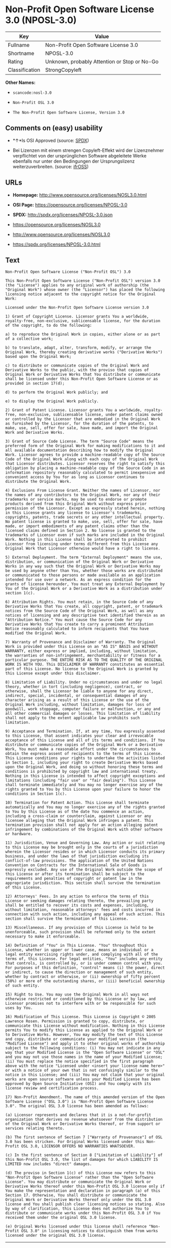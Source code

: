 * Non-Profit Open Software License 3.0 (NPOSL-3.0)

| Key              | Value                                          |
|------------------+------------------------------------------------|
| Fullname         | Non-Profit Open Software License 3.0           |
| Shortname        | NPOSL-3.0                                      |
| Rating           | Unknown, probably Attention or Stop or No-Go   |
| Classification   | StrongCopyleft                                 |

*Other Names:*

- =scancode:nosl-3.0=

- =Non-Profit OSL 3.0=

- =The Non-Profit Open Software License, Version 3.0=

** Comments on (easy) usability

- *↑*Is OSI Approved (source:
  [[https://spdx.org/licenses/NPOSL-3.0.html][SPDX]])

- Bei Lizenzen mit einem strengen Copyleft-Effekt wird der Lizenznehmer
  verpflichtet von der ursprünglichen Software abgeleitete Werke
  ebenfalls nur unter den Bedingungen der Ursprungslizenz
  weiterzuverbreiten. (source:
  [[https://ifross.github.io/ifrOSS/Lizenzcenter][ifrOSS]])

** URLs

- *Homepage:* http://www.opensource.org/licenses/NOSL3.0.html

- *OSI Page:* https://opensource.org/licenses/NPOSL-3.0

- *SPDX:* http://spdx.org/licenses/NPOSL-3.0.json

- https://opensource.org/licenses/NOSL3.0

- http://www.opensource.org/licenses/NOSL3.0

- https://spdx.org/licenses/NPOSL-3.0.html

** Text

#+BEGIN_EXAMPLE
  Non-Profit Open Software License ("Non-Profit OSL") 3.0

  This Non-Profit Open Software License ("Non-Profit OSL") version 3.0 (the "License") applies to any original work of authorship (the "Original Work") whose owner (the "Licensor") has placed the following licensing notice adjacent to the copyright notice for the Original Work:

  Licensed under the Non-Profit Open Software License version 3.0

  1) Grant of Copyright License. Licensor grants You a worldwide, royalty-free, non-exclusive, sublicensable license, for the duration of the copyright, to do the following:

  a) to reproduce the Original Work in copies, either alone or as part of a collective work;

  b) to translate, adapt, alter, transform, modify, or arrange the Original Work, thereby creating derivative works ("Derivative Works") based upon the Original Work;

  c) to distribute or communicate copies of the Original Work and Derivative Works to the public, with the proviso that copies of Original Work or Derivative Works that You distribute or communicate shall be licensed under this Non-Profit Open Software License or as provided in section 17(d);

  d) to perform the Original Work publicly; and

  e) to display the Original Work publicly.

  2) Grant of Patent License. Licensor grants You a worldwide, royalty-free, non-exclusive, sublicensable license, under patent claims owned or controlled by the Licensor that are embodied in the Original Work as furnished by the Licensor, for the duration of the patents, to make, use, sell, offer for sale, have made, and import the Original Work and Derivative Works.

  3) Grant of Source Code License. The term "Source Code" means the preferred form of the Original Work for making modifications to it and all available documentation describing how to modify the Original Work. Licensor agrees to provide a machine-readable copy of the Source Code of the Original Work along with each copy of the Original Work that Licensor distributes. Licensor reserves the right to satisfy this obligation by placing a machine-readable copy of the Source Code in an information repository reasonably calculated to permit inexpensive and convenient access by You for as long as Licensor continues to distribute the Original Work.

  4) Exclusions From License Grant. Neither the names of Licensor, nor the names of any contributors to the Original Work, nor any of their trademarks or service marks, may be used to endorse or promote products derived from this Original Work without express prior permission of the Licensor. Except as expressly stated herein, nothing in this License grants any license to Licensor's trademarks, copyrights, patents, trade secrets or any other intellectual property. No patent license is granted to make, use, sell, offer for sale, have made, or import embodiments of any patent claims other than the licensed claims defined in Section 2. No license is granted to the trademarks of Licensor even if such marks are included in the Original Work. Nothing in this License shall be interpreted to prohibit Licensor from licensing under terms different from this License any Original Work that Licensor otherwise would have a right to license.

  5) External Deployment. The term "External Deployment" means the use, distribution, or communication of the Original Work or Derivative Works in any way such that the Original Work or Derivative Works may be used by anyone other than You, whether those works are distributed or communicated to those persons or made available as an application intended for use over a network. As an express condition for the grants of license hereunder, You must treat any External Deployment by You of the Original Work or a Derivative Work as a distribution under section 1(c).

  6) Attribution Rights. You must retain, in the Source Code of any Derivative Works that You create, all copyright, patent, or trademark notices from the Source Code of the Original Work, as well as any notices of licensing and any descriptive text identified therein as an "Attribution Notice." You must cause the Source Code for any Derivative Works that You create to carry a prominent Attribution Notice reasonably calculated to inform recipients that You have modified the Original Work.

  7) Warranty of Provenance and Disclaimer of Warranty. The Original Work is provided under this License on an "AS IS" BASIS and WITHOUT WARRANTY, either express or implied, including, without limitation, the warranties of non-infringement, merchantability or fitness for a particular purpose. THE ENTIRE RISK AS TO THE QUALITY OF THE ORIGINAL WORK IS WITH YOU. This DISCLAIMER OF WARRANTY constitutes an essential part of this License. No license to the Original Work is granted by this License except under this disclaimer.

  8) Limitation of Liability. Under no circumstances and under no legal theory, whether in tort (including negligence), contract, or otherwise, shall the Licensor be liable to anyone for any direct, indirect, special, incidental, or consequential damages of any character arising as a result of this License or the use of the Original Work including, without limitation, damages for loss of goodwill, work stoppage, computer failure or malfunction, or any and all other commercial damages or losses. This limitation of liability shall not apply to the extent applicable law prohibits such limitation.

  9) Acceptance and Termination. If, at any time, You expressly assented to this License, that assent indicates your clear and irrevocable acceptance of this License and all of its terms and conditions. If You distribute or communicate copies of the Original Work or a Derivative Work, You must make a reasonable effort under the circumstances to obtain the express assent of recipients to the terms of this License. This License conditions your rights to undertake the activities listed in Section 1, including your right to create Derivative Works based upon the Original Work, and doing so without honoring these terms and conditions is prohibited by copyright law and international treaty. Nothing in this License is intended to affect copyright exceptions and limitations (including "fair use" or "fair dealing"). This License shall terminate immediately and You may no longer exercise any of the rights granted to You by this License upon your failure to honor the conditions in Section 1(c).

  10) Termination for Patent Action. This License shall terminate automatically and You may no longer exercise any of the rights granted to You by this License as of the date You commence an action, including a cross-claim or counterclaim, against Licensor or any licensee alleging that the Original Work infringes a patent. This termination provision shall not apply for an action alleging patent infringement by combinations of the Original Work with other software or hardware.

  11) Jurisdiction, Venue and Governing Law. Any action or suit relating to this License may be brought only in the courts of a jurisdiction wherein the Licensor resides or in which Licensor conducts its primary business, and under the laws of that jurisdiction excluding its conflict-of-law provisions. The application of the United Nations Convention on Contracts for the International Sale of Goods is expressly excluded. Any use of the Original Work outside the scope of this License or after its termination shall be subject to the requirements and penalties of copyright or patent law in the appropriate jurisdiction. This section shall survive the termination of this License.

  12) Attorneys' Fees. In any action to enforce the terms of this License or seeking damages relating thereto, the prevailing party shall be entitled to recover its costs and expenses, including, without limitation, reasonable attorneys' fees and costs incurred in connection with such action, including any appeal of such action. This section shall survive the termination of this License.

  13) Miscellaneous. If any provision of this License is held to be unenforceable, such provision shall be reformed only to the extent necessary to make it enforceable.

  14) Definition of "You" in This License. "You" throughout this License, whether in upper or lower case, means an individual or a legal entity exercising rights under, and complying with all of the terms of, this License. For legal entities, "You" includes any entity that controls, is controlled by, or is under common control with you. For purposes of this definition, "control" means (i) the power, direct or indirect, to cause the direction or management of such entity, whether by contract or otherwise, or (ii) ownership of fifty percent (50%) or more of the outstanding shares, or (iii) beneficial ownership of such entity.

  15) Right to Use. You may use the Original Work in all ways not otherwise restricted or conditioned by this License or by law, and Licensor promises not to interfere with or be responsible for such uses by You.

  16) Modification of This License. This License is Copyright © 2005 Lawrence Rosen. Permission is granted to copy, distribute, or communicate this License without modification. Nothing in this License permits You to modify this License as applied to the Original Work or to Derivative Works. However, You may modify the text of this License and copy, distribute or communicate your modified version (the "Modified License") and apply it to other original works of authorship subject to the following conditions: (i) You may not indicate in any way that your Modified License is the "Open Software License" or "OSL" and you may not use those names in the name of your Modified License; (ii) You must replace the notice specified in the first paragraph above with the notice "Licensed under <insert your license name here>" or with a notice of your own that is not confusingly similar to the notice in this License; and (iii) You may not claim that your original works are open source software unless your Modified License has been approved by Open Source Initiative (OSI) and You comply with its license review and certification process.

  17) Non-Profit Amendment. The name of this amended version of the Open Software License ("OSL 3.0") is "Non-Profit Open Software License 3.0". The original OSL 3.0 license has been amended as follows:

  (a) Licensor represents and declares that it is a not-for-profit organization that derives no revenue whatsoever from the distribution of the Original Work or Derivative Works thereof, or from support or services relating thereto.

  (b) The first sentence of Section 7 ["Warranty of Provenance"] of OSL 3.0 has been stricken. For Original Works licensed under this Non-Profit OSL 3.0, LICENSOR OFFERS NO WARRANTIES WHATSOEVER.

  (c) In the first sentence of Section 8 ["Limitation of Liability"] of this Non-Profit OSL 3.0, the list of damages for which LIABILITY IS LIMITED now includes "direct" damages.

  (d) The proviso in Section 1(c) of this License now refers to this "Non-Profit Open Software License" rather than the "Open Software License". You may distribute or communicate the Original Work or Derivative Works thereof under this Non-Profit OSL 3.0 license only if You make the representation and declaration in paragraph (a) of this Section 17. Otherwise, You shall distribute or communicate the Original Work or Derivative Works thereof only under the OSL 3.0 license and You shall publish clear licensing notices so stating. Also by way of clarification, this License does not authorize You to distribute or communicate works under this Non-Profit OSL 3.0 if You received them under the original OSL 3.0 license.

  (e) Original Works licensed under this license shall reference "Non-Profit OSL 3.0" in licensing notices to distinguish them from works licensed under the original OSL 3.0 license.
#+END_EXAMPLE

--------------

** Raw Data

#+BEGIN_EXAMPLE
  {
      "__impliedNames": [
          "NPOSL-3.0",
          "Non-Profit Open Software License 3.0",
          "scancode:nosl-3.0",
          "Non-Profit OSL 3.0",
          "The Non-Profit Open Software License, Version 3.0"
      ],
      "__impliedId": "NPOSL-3.0",
      "facts": {
          "Open Knowledge International": {
              "is_generic": null,
              "status": "active",
              "domain_software": true,
              "url": "https://opensource.org/licenses/NPOSL-3.0",
              "maintainer": "Lawrence Rosen",
              "od_conformance": "not reviewed",
              "_sourceURL": "https://github.com/okfn/licenses/blob/master/licenses.csv",
              "domain_data": false,
              "osd_conformance": "approved",
              "id": "NPOSL-3.0",
              "title": "Non-Profit Open Software License 3.0",
              "_implications": {
                  "__impliedNames": [
                      "NPOSL-3.0",
                      "Non-Profit Open Software License 3.0"
                  ],
                  "__impliedId": "NPOSL-3.0",
                  "__impliedURLs": [
                      [
                          null,
                          "https://opensource.org/licenses/NPOSL-3.0"
                      ]
                  ]
              },
              "domain_content": true
          },
          "LicenseName": {
              "implications": {
                  "__impliedNames": [
                      "NPOSL-3.0",
                      "NPOSL-3.0",
                      "Non-Profit Open Software License 3.0",
                      "scancode:nosl-3.0",
                      "Non-Profit OSL 3.0",
                      "The Non-Profit Open Software License, Version 3.0"
                  ],
                  "__impliedId": "NPOSL-3.0"
              },
              "shortname": "NPOSL-3.0",
              "otherNames": [
                  "NPOSL-3.0",
                  "Non-Profit Open Software License 3.0",
                  "scancode:nosl-3.0",
                  "Non-Profit OSL 3.0",
                  "The Non-Profit Open Software License, Version 3.0"
              ]
          },
          "SPDX": {
              "isSPDXLicenseDeprecated": false,
              "spdxFullName": "Non-Profit Open Software License 3.0",
              "spdxDetailsURL": "http://spdx.org/licenses/NPOSL-3.0.json",
              "_sourceURL": "https://spdx.org/licenses/NPOSL-3.0.html",
              "spdxLicIsOSIApproved": true,
              "spdxSeeAlso": [
                  "https://opensource.org/licenses/NOSL3.0"
              ],
              "_implications": {
                  "__impliedNames": [
                      "NPOSL-3.0",
                      "Non-Profit Open Software License 3.0"
                  ],
                  "__impliedId": "NPOSL-3.0",
                  "__impliedJudgement": [
                      [
                          "SPDX",
                          {
                              "tag": "PositiveJudgement",
                              "contents": "Is OSI Approved"
                          }
                      ]
                  ],
                  "__isOsiApproved": true,
                  "__impliedURLs": [
                      [
                          "SPDX",
                          "http://spdx.org/licenses/NPOSL-3.0.json"
                      ],
                      [
                          null,
                          "https://opensource.org/licenses/NOSL3.0"
                      ]
                  ]
              },
              "spdxLicenseId": "NPOSL-3.0"
          },
          "Scancode": {
              "otherUrls": [
                  "http://www.opensource.org/licenses/NOSL3.0",
                  "https://opensource.org/licenses/NOSL3.0"
              ],
              "homepageUrl": "http://www.opensource.org/licenses/NOSL3.0.html",
              "shortName": "Non-Profit OSL 3.0",
              "textUrls": null,
              "text": "Non-Profit Open Software License (\"Non-Profit OSL\") 3.0\n\nThis Non-Profit Open Software License (\"Non-Profit OSL\") version 3.0 (the \"License\") applies to any original work of authorship (the \"Original Work\") whose owner (the \"Licensor\") has placed the following licensing notice adjacent to the copyright notice for the Original Work:\n\nLicensed under the Non-Profit Open Software License version 3.0\n\n1) Grant of Copyright License. Licensor grants You a worldwide, royalty-free, non-exclusive, sublicensable license, for the duration of the copyright, to do the following:\n\na) to reproduce the Original Work in copies, either alone or as part of a collective work;\n\nb) to translate, adapt, alter, transform, modify, or arrange the Original Work, thereby creating derivative works (\"Derivative Works\") based upon the Original Work;\n\nc) to distribute or communicate copies of the Original Work and Derivative Works to the public, with the proviso that copies of Original Work or Derivative Works that You distribute or communicate shall be licensed under this Non-Profit Open Software License or as provided in section 17(d);\n\nd) to perform the Original Work publicly; and\n\ne) to display the Original Work publicly.\n\n2) Grant of Patent License. Licensor grants You a worldwide, royalty-free, non-exclusive, sublicensable license, under patent claims owned or controlled by the Licensor that are embodied in the Original Work as furnished by the Licensor, for the duration of the patents, to make, use, sell, offer for sale, have made, and import the Original Work and Derivative Works.\n\n3) Grant of Source Code License. The term \"Source Code\" means the preferred form of the Original Work for making modifications to it and all available documentation describing how to modify the Original Work. Licensor agrees to provide a machine-readable copy of the Source Code of the Original Work along with each copy of the Original Work that Licensor distributes. Licensor reserves the right to satisfy this obligation by placing a machine-readable copy of the Source Code in an information repository reasonably calculated to permit inexpensive and convenient access by You for as long as Licensor continues to distribute the Original Work.\n\n4) Exclusions From License Grant. Neither the names of Licensor, nor the names of any contributors to the Original Work, nor any of their trademarks or service marks, may be used to endorse or promote products derived from this Original Work without express prior permission of the Licensor. Except as expressly stated herein, nothing in this License grants any license to Licensor's trademarks, copyrights, patents, trade secrets or any other intellectual property. No patent license is granted to make, use, sell, offer for sale, have made, or import embodiments of any patent claims other than the licensed claims defined in Section 2. No license is granted to the trademarks of Licensor even if such marks are included in the Original Work. Nothing in this License shall be interpreted to prohibit Licensor from licensing under terms different from this License any Original Work that Licensor otherwise would have a right to license.\n\n5) External Deployment. The term \"External Deployment\" means the use, distribution, or communication of the Original Work or Derivative Works in any way such that the Original Work or Derivative Works may be used by anyone other than You, whether those works are distributed or communicated to those persons or made available as an application intended for use over a network. As an express condition for the grants of license hereunder, You must treat any External Deployment by You of the Original Work or a Derivative Work as a distribution under section 1(c).\n\n6) Attribution Rights. You must retain, in the Source Code of any Derivative Works that You create, all copyright, patent, or trademark notices from the Source Code of the Original Work, as well as any notices of licensing and any descriptive text identified therein as an \"Attribution Notice.\" You must cause the Source Code for any Derivative Works that You create to carry a prominent Attribution Notice reasonably calculated to inform recipients that You have modified the Original Work.\n\n7) Warranty of Provenance and Disclaimer of Warranty. The Original Work is provided under this License on an \"AS IS\" BASIS and WITHOUT WARRANTY, either express or implied, including, without limitation, the warranties of non-infringement, merchantability or fitness for a particular purpose. THE ENTIRE RISK AS TO THE QUALITY OF THE ORIGINAL WORK IS WITH YOU. This DISCLAIMER OF WARRANTY constitutes an essential part of this License. No license to the Original Work is granted by this License except under this disclaimer.\n\n8) Limitation of Liability. Under no circumstances and under no legal theory, whether in tort (including negligence), contract, or otherwise, shall the Licensor be liable to anyone for any direct, indirect, special, incidental, or consequential damages of any character arising as a result of this License or the use of the Original Work including, without limitation, damages for loss of goodwill, work stoppage, computer failure or malfunction, or any and all other commercial damages or losses. This limitation of liability shall not apply to the extent applicable law prohibits such limitation.\n\n9) Acceptance and Termination. If, at any time, You expressly assented to this License, that assent indicates your clear and irrevocable acceptance of this License and all of its terms and conditions. If You distribute or communicate copies of the Original Work or a Derivative Work, You must make a reasonable effort under the circumstances to obtain the express assent of recipients to the terms of this License. This License conditions your rights to undertake the activities listed in Section 1, including your right to create Derivative Works based upon the Original Work, and doing so without honoring these terms and conditions is prohibited by copyright law and international treaty. Nothing in this License is intended to affect copyright exceptions and limitations (including \"fair use\" or \"fair dealing\"). This License shall terminate immediately and You may no longer exercise any of the rights granted to You by this License upon your failure to honor the conditions in Section 1(c).\n\n10) Termination for Patent Action. This License shall terminate automatically and You may no longer exercise any of the rights granted to You by this License as of the date You commence an action, including a cross-claim or counterclaim, against Licensor or any licensee alleging that the Original Work infringes a patent. This termination provision shall not apply for an action alleging patent infringement by combinations of the Original Work with other software or hardware.\n\n11) Jurisdiction, Venue and Governing Law. Any action or suit relating to this License may be brought only in the courts of a jurisdiction wherein the Licensor resides or in which Licensor conducts its primary business, and under the laws of that jurisdiction excluding its conflict-of-law provisions. The application of the United Nations Convention on Contracts for the International Sale of Goods is expressly excluded. Any use of the Original Work outside the scope of this License or after its termination shall be subject to the requirements and penalties of copyright or patent law in the appropriate jurisdiction. This section shall survive the termination of this License.\n\n12) Attorneys' Fees. In any action to enforce the terms of this License or seeking damages relating thereto, the prevailing party shall be entitled to recover its costs and expenses, including, without limitation, reasonable attorneys' fees and costs incurred in connection with such action, including any appeal of such action. This section shall survive the termination of this License.\n\n13) Miscellaneous. If any provision of this License is held to be unenforceable, such provision shall be reformed only to the extent necessary to make it enforceable.\n\n14) Definition of \"You\" in This License. \"You\" throughout this License, whether in upper or lower case, means an individual or a legal entity exercising rights under, and complying with all of the terms of, this License. For legal entities, \"You\" includes any entity that controls, is controlled by, or is under common control with you. For purposes of this definition, \"control\" means (i) the power, direct or indirect, to cause the direction or management of such entity, whether by contract or otherwise, or (ii) ownership of fifty percent (50%) or more of the outstanding shares, or (iii) beneficial ownership of such entity.\n\n15) Right to Use. You may use the Original Work in all ways not otherwise restricted or conditioned by this License or by law, and Licensor promises not to interfere with or be responsible for such uses by You.\n\n16) Modification of This License. This License is Copyright ÃÂ© 2005 Lawrence Rosen. Permission is granted to copy, distribute, or communicate this License without modification. Nothing in this License permits You to modify this License as applied to the Original Work or to Derivative Works. However, You may modify the text of this License and copy, distribute or communicate your modified version (the \"Modified License\") and apply it to other original works of authorship subject to the following conditions: (i) You may not indicate in any way that your Modified License is the \"Open Software License\" or \"OSL\" and you may not use those names in the name of your Modified License; (ii) You must replace the notice specified in the first paragraph above with the notice \"Licensed under <insert your license name here>\" or with a notice of your own that is not confusingly similar to the notice in this License; and (iii) You may not claim that your original works are open source software unless your Modified License has been approved by Open Source Initiative (OSI) and You comply with its license review and certification process.\n\n17) Non-Profit Amendment. The name of this amended version of the Open Software License (\"OSL 3.0\") is \"Non-Profit Open Software License 3.0\". The original OSL 3.0 license has been amended as follows:\n\n(a) Licensor represents and declares that it is a not-for-profit organization that derives no revenue whatsoever from the distribution of the Original Work or Derivative Works thereof, or from support or services relating thereto.\n\n(b) The first sentence of Section 7 [\"Warranty of Provenance\"] of OSL 3.0 has been stricken. For Original Works licensed under this Non-Profit OSL 3.0, LICENSOR OFFERS NO WARRANTIES WHATSOEVER.\n\n(c) In the first sentence of Section 8 [\"Limitation of Liability\"] of this Non-Profit OSL 3.0, the list of damages for which LIABILITY IS LIMITED now includes \"direct\" damages.\n\n(d) The proviso in Section 1(c) of this License now refers to this \"Non-Profit Open Software License\" rather than the \"Open Software License\". You may distribute or communicate the Original Work or Derivative Works thereof under this Non-Profit OSL 3.0 license only if You make the representation and declaration in paragraph (a) of this Section 17. Otherwise, You shall distribute or communicate the Original Work or Derivative Works thereof only under the OSL 3.0 license and You shall publish clear licensing notices so stating. Also by way of clarification, this License does not authorize You to distribute or communicate works under this Non-Profit OSL 3.0 if You received them under the original OSL 3.0 license.\n\n(e) Original Works licensed under this license shall reference \"Non-Profit OSL 3.0\" in licensing notices to distinguish them from works licensed under the original OSL 3.0 license.",
              "category": "Copyleft",
              "osiUrl": "http://www.opensource.org/licenses/NOSL3.0.html",
              "owner": "OSI - Open Source Initiative",
              "_sourceURL": "https://github.com/nexB/scancode-toolkit/blob/develop/src/licensedcode/data/licenses/nosl-3.0.yml",
              "key": "nosl-3.0",
              "name": "Non-Profit Open Software License 3.0",
              "spdxId": "NPOSL-3.0",
              "_implications": {
                  "__impliedNames": [
                      "scancode:nosl-3.0",
                      "Non-Profit OSL 3.0",
                      "NPOSL-3.0"
                  ],
                  "__impliedId": "NPOSL-3.0",
                  "__impliedCopyleft": [
                      [
                          "Scancode",
                          "Copyleft"
                      ]
                  ],
                  "__calculatedCopyleft": "Copyleft",
                  "__impliedText": "Non-Profit Open Software License (\"Non-Profit OSL\") 3.0\n\nThis Non-Profit Open Software License (\"Non-Profit OSL\") version 3.0 (the \"License\") applies to any original work of authorship (the \"Original Work\") whose owner (the \"Licensor\") has placed the following licensing notice adjacent to the copyright notice for the Original Work:\n\nLicensed under the Non-Profit Open Software License version 3.0\n\n1) Grant of Copyright License. Licensor grants You a worldwide, royalty-free, non-exclusive, sublicensable license, for the duration of the copyright, to do the following:\n\na) to reproduce the Original Work in copies, either alone or as part of a collective work;\n\nb) to translate, adapt, alter, transform, modify, or arrange the Original Work, thereby creating derivative works (\"Derivative Works\") based upon the Original Work;\n\nc) to distribute or communicate copies of the Original Work and Derivative Works to the public, with the proviso that copies of Original Work or Derivative Works that You distribute or communicate shall be licensed under this Non-Profit Open Software License or as provided in section 17(d);\n\nd) to perform the Original Work publicly; and\n\ne) to display the Original Work publicly.\n\n2) Grant of Patent License. Licensor grants You a worldwide, royalty-free, non-exclusive, sublicensable license, under patent claims owned or controlled by the Licensor that are embodied in the Original Work as furnished by the Licensor, for the duration of the patents, to make, use, sell, offer for sale, have made, and import the Original Work and Derivative Works.\n\n3) Grant of Source Code License. The term \"Source Code\" means the preferred form of the Original Work for making modifications to it and all available documentation describing how to modify the Original Work. Licensor agrees to provide a machine-readable copy of the Source Code of the Original Work along with each copy of the Original Work that Licensor distributes. Licensor reserves the right to satisfy this obligation by placing a machine-readable copy of the Source Code in an information repository reasonably calculated to permit inexpensive and convenient access by You for as long as Licensor continues to distribute the Original Work.\n\n4) Exclusions From License Grant. Neither the names of Licensor, nor the names of any contributors to the Original Work, nor any of their trademarks or service marks, may be used to endorse or promote products derived from this Original Work without express prior permission of the Licensor. Except as expressly stated herein, nothing in this License grants any license to Licensor's trademarks, copyrights, patents, trade secrets or any other intellectual property. No patent license is granted to make, use, sell, offer for sale, have made, or import embodiments of any patent claims other than the licensed claims defined in Section 2. No license is granted to the trademarks of Licensor even if such marks are included in the Original Work. Nothing in this License shall be interpreted to prohibit Licensor from licensing under terms different from this License any Original Work that Licensor otherwise would have a right to license.\n\n5) External Deployment. The term \"External Deployment\" means the use, distribution, or communication of the Original Work or Derivative Works in any way such that the Original Work or Derivative Works may be used by anyone other than You, whether those works are distributed or communicated to those persons or made available as an application intended for use over a network. As an express condition for the grants of license hereunder, You must treat any External Deployment by You of the Original Work or a Derivative Work as a distribution under section 1(c).\n\n6) Attribution Rights. You must retain, in the Source Code of any Derivative Works that You create, all copyright, patent, or trademark notices from the Source Code of the Original Work, as well as any notices of licensing and any descriptive text identified therein as an \"Attribution Notice.\" You must cause the Source Code for any Derivative Works that You create to carry a prominent Attribution Notice reasonably calculated to inform recipients that You have modified the Original Work.\n\n7) Warranty of Provenance and Disclaimer of Warranty. The Original Work is provided under this License on an \"AS IS\" BASIS and WITHOUT WARRANTY, either express or implied, including, without limitation, the warranties of non-infringement, merchantability or fitness for a particular purpose. THE ENTIRE RISK AS TO THE QUALITY OF THE ORIGINAL WORK IS WITH YOU. This DISCLAIMER OF WARRANTY constitutes an essential part of this License. No license to the Original Work is granted by this License except under this disclaimer.\n\n8) Limitation of Liability. Under no circumstances and under no legal theory, whether in tort (including negligence), contract, or otherwise, shall the Licensor be liable to anyone for any direct, indirect, special, incidental, or consequential damages of any character arising as a result of this License or the use of the Original Work including, without limitation, damages for loss of goodwill, work stoppage, computer failure or malfunction, or any and all other commercial damages or losses. This limitation of liability shall not apply to the extent applicable law prohibits such limitation.\n\n9) Acceptance and Termination. If, at any time, You expressly assented to this License, that assent indicates your clear and irrevocable acceptance of this License and all of its terms and conditions. If You distribute or communicate copies of the Original Work or a Derivative Work, You must make a reasonable effort under the circumstances to obtain the express assent of recipients to the terms of this License. This License conditions your rights to undertake the activities listed in Section 1, including your right to create Derivative Works based upon the Original Work, and doing so without honoring these terms and conditions is prohibited by copyright law and international treaty. Nothing in this License is intended to affect copyright exceptions and limitations (including \"fair use\" or \"fair dealing\"). This License shall terminate immediately and You may no longer exercise any of the rights granted to You by this License upon your failure to honor the conditions in Section 1(c).\n\n10) Termination for Patent Action. This License shall terminate automatically and You may no longer exercise any of the rights granted to You by this License as of the date You commence an action, including a cross-claim or counterclaim, against Licensor or any licensee alleging that the Original Work infringes a patent. This termination provision shall not apply for an action alleging patent infringement by combinations of the Original Work with other software or hardware.\n\n11) Jurisdiction, Venue and Governing Law. Any action or suit relating to this License may be brought only in the courts of a jurisdiction wherein the Licensor resides or in which Licensor conducts its primary business, and under the laws of that jurisdiction excluding its conflict-of-law provisions. The application of the United Nations Convention on Contracts for the International Sale of Goods is expressly excluded. Any use of the Original Work outside the scope of this License or after its termination shall be subject to the requirements and penalties of copyright or patent law in the appropriate jurisdiction. This section shall survive the termination of this License.\n\n12) Attorneys' Fees. In any action to enforce the terms of this License or seeking damages relating thereto, the prevailing party shall be entitled to recover its costs and expenses, including, without limitation, reasonable attorneys' fees and costs incurred in connection with such action, including any appeal of such action. This section shall survive the termination of this License.\n\n13) Miscellaneous. If any provision of this License is held to be unenforceable, such provision shall be reformed only to the extent necessary to make it enforceable.\n\n14) Definition of \"You\" in This License. \"You\" throughout this License, whether in upper or lower case, means an individual or a legal entity exercising rights under, and complying with all of the terms of, this License. For legal entities, \"You\" includes any entity that controls, is controlled by, or is under common control with you. For purposes of this definition, \"control\" means (i) the power, direct or indirect, to cause the direction or management of such entity, whether by contract or otherwise, or (ii) ownership of fifty percent (50%) or more of the outstanding shares, or (iii) beneficial ownership of such entity.\n\n15) Right to Use. You may use the Original Work in all ways not otherwise restricted or conditioned by this License or by law, and Licensor promises not to interfere with or be responsible for such uses by You.\n\n16) Modification of This License. This License is Copyright Â© 2005 Lawrence Rosen. Permission is granted to copy, distribute, or communicate this License without modification. Nothing in this License permits You to modify this License as applied to the Original Work or to Derivative Works. However, You may modify the text of this License and copy, distribute or communicate your modified version (the \"Modified License\") and apply it to other original works of authorship subject to the following conditions: (i) You may not indicate in any way that your Modified License is the \"Open Software License\" or \"OSL\" and you may not use those names in the name of your Modified License; (ii) You must replace the notice specified in the first paragraph above with the notice \"Licensed under <insert your license name here>\" or with a notice of your own that is not confusingly similar to the notice in this License; and (iii) You may not claim that your original works are open source software unless your Modified License has been approved by Open Source Initiative (OSI) and You comply with its license review and certification process.\n\n17) Non-Profit Amendment. The name of this amended version of the Open Software License (\"OSL 3.0\") is \"Non-Profit Open Software License 3.0\". The original OSL 3.0 license has been amended as follows:\n\n(a) Licensor represents and declares that it is a not-for-profit organization that derives no revenue whatsoever from the distribution of the Original Work or Derivative Works thereof, or from support or services relating thereto.\n\n(b) The first sentence of Section 7 [\"Warranty of Provenance\"] of OSL 3.0 has been stricken. For Original Works licensed under this Non-Profit OSL 3.0, LICENSOR OFFERS NO WARRANTIES WHATSOEVER.\n\n(c) In the first sentence of Section 8 [\"Limitation of Liability\"] of this Non-Profit OSL 3.0, the list of damages for which LIABILITY IS LIMITED now includes \"direct\" damages.\n\n(d) The proviso in Section 1(c) of this License now refers to this \"Non-Profit Open Software License\" rather than the \"Open Software License\". You may distribute or communicate the Original Work or Derivative Works thereof under this Non-Profit OSL 3.0 license only if You make the representation and declaration in paragraph (a) of this Section 17. Otherwise, You shall distribute or communicate the Original Work or Derivative Works thereof only under the OSL 3.0 license and You shall publish clear licensing notices so stating. Also by way of clarification, this License does not authorize You to distribute or communicate works under this Non-Profit OSL 3.0 if You received them under the original OSL 3.0 license.\n\n(e) Original Works licensed under this license shall reference \"Non-Profit OSL 3.0\" in licensing notices to distinguish them from works licensed under the original OSL 3.0 license.",
                  "__impliedURLs": [
                      [
                          "Homepage",
                          "http://www.opensource.org/licenses/NOSL3.0.html"
                      ],
                      [
                          "OSI Page",
                          "http://www.opensource.org/licenses/NOSL3.0.html"
                      ],
                      [
                          null,
                          "http://www.opensource.org/licenses/NOSL3.0"
                      ],
                      [
                          null,
                          "https://opensource.org/licenses/NOSL3.0"
                      ]
                  ]
              }
          },
          "OpenChainPolicyTemplate": {
              "isSaaSDeemed": "no",
              "licenseType": "copyleft",
              "freedomOrDeath": "no",
              "typeCopyleft": "yes",
              "_sourceURL": "https://github.com/OpenChain-Project/curriculum/raw/ddf1e879341adbd9b297cd67c5d5c16b2076540b/policy-template/Open%20Source%20Policy%20Template%20for%20OpenChain%20Specification%201.2.ods",
              "name": "Non-Profit Open Software License 3.0",
              "commercialUse": true,
              "spdxId": "NPOSL-3.0",
              "_implications": {
                  "__impliedNames": [
                      "NPOSL-3.0"
                  ]
              }
          },
          "ifrOSS": {
              "ifrKind": "IfrStrongCopyleft",
              "ifrURL": "https://spdx.org/licenses/NPOSL-3.0.html",
              "_sourceURL": "https://ifross.github.io/ifrOSS/Lizenzcenter",
              "ifrName": "Non-Profit Open Software License 3.0",
              "ifrId": null,
              "_implications": {
                  "__impliedNames": [
                      "Non-Profit Open Software License 3.0"
                  ],
                  "__impliedJudgement": [
                      [
                          "ifrOSS",
                          {
                              "tag": "NeutralJudgement",
                              "contents": "Bei Lizenzen mit einem strengen Copyleft-Effekt wird der Lizenznehmer verpflichtet von der ursprÃ¼nglichen Software abgeleitete Werke ebenfalls nur unter den Bedingungen der Ursprungslizenz weiterzuverbreiten."
                          }
                      ]
                  ],
                  "__impliedCopyleft": [
                      [
                          "ifrOSS",
                          "StrongCopyleft"
                      ]
                  ],
                  "__calculatedCopyleft": "StrongCopyleft",
                  "__impliedURLs": [
                      [
                          null,
                          "https://spdx.org/licenses/NPOSL-3.0.html"
                      ]
                  ]
              }
          },
          "OpenSourceInitiative": {
              "text": [
                  {
                      "url": "https://opensource.org/licenses/NPOSL-3.0",
                      "title": "HTML",
                      "media_type": "text/html"
                  }
              ],
              "identifiers": [
                  {
                      "identifier": "NPOSL-3.0",
                      "scheme": "SPDX"
                  }
              ],
              "superseded_by": null,
              "_sourceURL": "https://opensource.org/licenses/",
              "name": "The Non-Profit Open Software License, Version 3.0",
              "other_names": [],
              "keywords": [
                  "osi-approved"
              ],
              "id": "NPOSL-3.0",
              "links": [
                  {
                      "note": "OSI Page",
                      "url": "https://opensource.org/licenses/NPOSL-3.0"
                  }
              ],
              "_implications": {
                  "__impliedNames": [
                      "NPOSL-3.0",
                      "The Non-Profit Open Software License, Version 3.0",
                      "NPOSL-3.0"
                  ],
                  "__impliedURLs": [
                      [
                          "OSI Page",
                          "https://opensource.org/licenses/NPOSL-3.0"
                      ]
                  ]
              }
          }
      },
      "__impliedJudgement": [
          [
              "SPDX",
              {
                  "tag": "PositiveJudgement",
                  "contents": "Is OSI Approved"
              }
          ],
          [
              "ifrOSS",
              {
                  "tag": "NeutralJudgement",
                  "contents": "Bei Lizenzen mit einem strengen Copyleft-Effekt wird der Lizenznehmer verpflichtet von der ursprÃ¼nglichen Software abgeleitete Werke ebenfalls nur unter den Bedingungen der Ursprungslizenz weiterzuverbreiten."
              }
          ]
      ],
      "__impliedCopyleft": [
          [
              "Scancode",
              "Copyleft"
          ],
          [
              "ifrOSS",
              "StrongCopyleft"
          ]
      ],
      "__calculatedCopyleft": "StrongCopyleft",
      "__isOsiApproved": true,
      "__impliedText": "Non-Profit Open Software License (\"Non-Profit OSL\") 3.0\n\nThis Non-Profit Open Software License (\"Non-Profit OSL\") version 3.0 (the \"License\") applies to any original work of authorship (the \"Original Work\") whose owner (the \"Licensor\") has placed the following licensing notice adjacent to the copyright notice for the Original Work:\n\nLicensed under the Non-Profit Open Software License version 3.0\n\n1) Grant of Copyright License. Licensor grants You a worldwide, royalty-free, non-exclusive, sublicensable license, for the duration of the copyright, to do the following:\n\na) to reproduce the Original Work in copies, either alone or as part of a collective work;\n\nb) to translate, adapt, alter, transform, modify, or arrange the Original Work, thereby creating derivative works (\"Derivative Works\") based upon the Original Work;\n\nc) to distribute or communicate copies of the Original Work and Derivative Works to the public, with the proviso that copies of Original Work or Derivative Works that You distribute or communicate shall be licensed under this Non-Profit Open Software License or as provided in section 17(d);\n\nd) to perform the Original Work publicly; and\n\ne) to display the Original Work publicly.\n\n2) Grant of Patent License. Licensor grants You a worldwide, royalty-free, non-exclusive, sublicensable license, under patent claims owned or controlled by the Licensor that are embodied in the Original Work as furnished by the Licensor, for the duration of the patents, to make, use, sell, offer for sale, have made, and import the Original Work and Derivative Works.\n\n3) Grant of Source Code License. The term \"Source Code\" means the preferred form of the Original Work for making modifications to it and all available documentation describing how to modify the Original Work. Licensor agrees to provide a machine-readable copy of the Source Code of the Original Work along with each copy of the Original Work that Licensor distributes. Licensor reserves the right to satisfy this obligation by placing a machine-readable copy of the Source Code in an information repository reasonably calculated to permit inexpensive and convenient access by You for as long as Licensor continues to distribute the Original Work.\n\n4) Exclusions From License Grant. Neither the names of Licensor, nor the names of any contributors to the Original Work, nor any of their trademarks or service marks, may be used to endorse or promote products derived from this Original Work without express prior permission of the Licensor. Except as expressly stated herein, nothing in this License grants any license to Licensor's trademarks, copyrights, patents, trade secrets or any other intellectual property. No patent license is granted to make, use, sell, offer for sale, have made, or import embodiments of any patent claims other than the licensed claims defined in Section 2. No license is granted to the trademarks of Licensor even if such marks are included in the Original Work. Nothing in this License shall be interpreted to prohibit Licensor from licensing under terms different from this License any Original Work that Licensor otherwise would have a right to license.\n\n5) External Deployment. The term \"External Deployment\" means the use, distribution, or communication of the Original Work or Derivative Works in any way such that the Original Work or Derivative Works may be used by anyone other than You, whether those works are distributed or communicated to those persons or made available as an application intended for use over a network. As an express condition for the grants of license hereunder, You must treat any External Deployment by You of the Original Work or a Derivative Work as a distribution under section 1(c).\n\n6) Attribution Rights. You must retain, in the Source Code of any Derivative Works that You create, all copyright, patent, or trademark notices from the Source Code of the Original Work, as well as any notices of licensing and any descriptive text identified therein as an \"Attribution Notice.\" You must cause the Source Code for any Derivative Works that You create to carry a prominent Attribution Notice reasonably calculated to inform recipients that You have modified the Original Work.\n\n7) Warranty of Provenance and Disclaimer of Warranty. The Original Work is provided under this License on an \"AS IS\" BASIS and WITHOUT WARRANTY, either express or implied, including, without limitation, the warranties of non-infringement, merchantability or fitness for a particular purpose. THE ENTIRE RISK AS TO THE QUALITY OF THE ORIGINAL WORK IS WITH YOU. This DISCLAIMER OF WARRANTY constitutes an essential part of this License. No license to the Original Work is granted by this License except under this disclaimer.\n\n8) Limitation of Liability. Under no circumstances and under no legal theory, whether in tort (including negligence), contract, or otherwise, shall the Licensor be liable to anyone for any direct, indirect, special, incidental, or consequential damages of any character arising as a result of this License or the use of the Original Work including, without limitation, damages for loss of goodwill, work stoppage, computer failure or malfunction, or any and all other commercial damages or losses. This limitation of liability shall not apply to the extent applicable law prohibits such limitation.\n\n9) Acceptance and Termination. If, at any time, You expressly assented to this License, that assent indicates your clear and irrevocable acceptance of this License and all of its terms and conditions. If You distribute or communicate copies of the Original Work or a Derivative Work, You must make a reasonable effort under the circumstances to obtain the express assent of recipients to the terms of this License. This License conditions your rights to undertake the activities listed in Section 1, including your right to create Derivative Works based upon the Original Work, and doing so without honoring these terms and conditions is prohibited by copyright law and international treaty. Nothing in this License is intended to affect copyright exceptions and limitations (including \"fair use\" or \"fair dealing\"). This License shall terminate immediately and You may no longer exercise any of the rights granted to You by this License upon your failure to honor the conditions in Section 1(c).\n\n10) Termination for Patent Action. This License shall terminate automatically and You may no longer exercise any of the rights granted to You by this License as of the date You commence an action, including a cross-claim or counterclaim, against Licensor or any licensee alleging that the Original Work infringes a patent. This termination provision shall not apply for an action alleging patent infringement by combinations of the Original Work with other software or hardware.\n\n11) Jurisdiction, Venue and Governing Law. Any action or suit relating to this License may be brought only in the courts of a jurisdiction wherein the Licensor resides or in which Licensor conducts its primary business, and under the laws of that jurisdiction excluding its conflict-of-law provisions. The application of the United Nations Convention on Contracts for the International Sale of Goods is expressly excluded. Any use of the Original Work outside the scope of this License or after its termination shall be subject to the requirements and penalties of copyright or patent law in the appropriate jurisdiction. This section shall survive the termination of this License.\n\n12) Attorneys' Fees. In any action to enforce the terms of this License or seeking damages relating thereto, the prevailing party shall be entitled to recover its costs and expenses, including, without limitation, reasonable attorneys' fees and costs incurred in connection with such action, including any appeal of such action. This section shall survive the termination of this License.\n\n13) Miscellaneous. If any provision of this License is held to be unenforceable, such provision shall be reformed only to the extent necessary to make it enforceable.\n\n14) Definition of \"You\" in This License. \"You\" throughout this License, whether in upper or lower case, means an individual or a legal entity exercising rights under, and complying with all of the terms of, this License. For legal entities, \"You\" includes any entity that controls, is controlled by, or is under common control with you. For purposes of this definition, \"control\" means (i) the power, direct or indirect, to cause the direction or management of such entity, whether by contract or otherwise, or (ii) ownership of fifty percent (50%) or more of the outstanding shares, or (iii) beneficial ownership of such entity.\n\n15) Right to Use. You may use the Original Work in all ways not otherwise restricted or conditioned by this License or by law, and Licensor promises not to interfere with or be responsible for such uses by You.\n\n16) Modification of This License. This License is Copyright Â© 2005 Lawrence Rosen. Permission is granted to copy, distribute, or communicate this License without modification. Nothing in this License permits You to modify this License as applied to the Original Work or to Derivative Works. However, You may modify the text of this License and copy, distribute or communicate your modified version (the \"Modified License\") and apply it to other original works of authorship subject to the following conditions: (i) You may not indicate in any way that your Modified License is the \"Open Software License\" or \"OSL\" and you may not use those names in the name of your Modified License; (ii) You must replace the notice specified in the first paragraph above with the notice \"Licensed under <insert your license name here>\" or with a notice of your own that is not confusingly similar to the notice in this License; and (iii) You may not claim that your original works are open source software unless your Modified License has been approved by Open Source Initiative (OSI) and You comply with its license review and certification process.\n\n17) Non-Profit Amendment. The name of this amended version of the Open Software License (\"OSL 3.0\") is \"Non-Profit Open Software License 3.0\". The original OSL 3.0 license has been amended as follows:\n\n(a) Licensor represents and declares that it is a not-for-profit organization that derives no revenue whatsoever from the distribution of the Original Work or Derivative Works thereof, or from support or services relating thereto.\n\n(b) The first sentence of Section 7 [\"Warranty of Provenance\"] of OSL 3.0 has been stricken. For Original Works licensed under this Non-Profit OSL 3.0, LICENSOR OFFERS NO WARRANTIES WHATSOEVER.\n\n(c) In the first sentence of Section 8 [\"Limitation of Liability\"] of this Non-Profit OSL 3.0, the list of damages for which LIABILITY IS LIMITED now includes \"direct\" damages.\n\n(d) The proviso in Section 1(c) of this License now refers to this \"Non-Profit Open Software License\" rather than the \"Open Software License\". You may distribute or communicate the Original Work or Derivative Works thereof under this Non-Profit OSL 3.0 license only if You make the representation and declaration in paragraph (a) of this Section 17. Otherwise, You shall distribute or communicate the Original Work or Derivative Works thereof only under the OSL 3.0 license and You shall publish clear licensing notices so stating. Also by way of clarification, this License does not authorize You to distribute or communicate works under this Non-Profit OSL 3.0 if You received them under the original OSL 3.0 license.\n\n(e) Original Works licensed under this license shall reference \"Non-Profit OSL 3.0\" in licensing notices to distinguish them from works licensed under the original OSL 3.0 license.",
      "__impliedURLs": [
          [
              "SPDX",
              "http://spdx.org/licenses/NPOSL-3.0.json"
          ],
          [
              null,
              "https://opensource.org/licenses/NOSL3.0"
          ],
          [
              "Homepage",
              "http://www.opensource.org/licenses/NOSL3.0.html"
          ],
          [
              "OSI Page",
              "http://www.opensource.org/licenses/NOSL3.0.html"
          ],
          [
              null,
              "http://www.opensource.org/licenses/NOSL3.0"
          ],
          [
              "OSI Page",
              "https://opensource.org/licenses/NPOSL-3.0"
          ],
          [
              null,
              "https://opensource.org/licenses/NPOSL-3.0"
          ],
          [
              null,
              "https://spdx.org/licenses/NPOSL-3.0.html"
          ]
      ]
  }
#+END_EXAMPLE